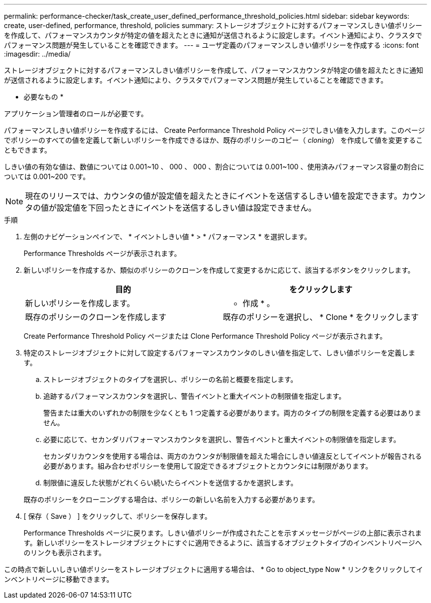 ---
permalink: performance-checker/task_create_user_defined_performance_threshold_policies.html 
sidebar: sidebar 
keywords: create, user-defined, performance, threshold, policies 
summary: ストレージオブジェクトに対するパフォーマンスしきい値ポリシーを作成して、パフォーマンスカウンタが特定の値を超えたときに通知が送信されるように設定します。イベント通知により、クラスタでパフォーマンス問題が発生していることを確認できます。 
---
= ユーザ定義のパフォーマンスしきい値ポリシーを作成する
:icons: font
:imagesdir: ../media/


[role="lead"]
ストレージオブジェクトに対するパフォーマンスしきい値ポリシーを作成して、パフォーマンスカウンタが特定の値を超えたときに通知が送信されるように設定します。イベント通知により、クラスタでパフォーマンス問題が発生していることを確認できます。

* 必要なもの *

アプリケーション管理者のロールが必要です。

パフォーマンスしきい値ポリシーを作成するには、 Create Performance Threshold Policy ページでしきい値を入力します。このページでポリシーのすべての値を定義して新しいポリシーを作成できるほか、既存のポリシーのコピー（ _cloning_） を作成して値を変更することもできます。

しきい値の有効な値は、数値については 0.001~10 、 000 、 000 、割合については 0.001~100 、使用済みパフォーマンス容量の割合については 0.001~200 です。

[NOTE]
====
現在のリリースでは、カウンタの値が設定値を超えたときにイベントを送信するしきい値を設定できます。カウンタの値が設定値を下回ったときにイベントを送信するしきい値は設定できません。

====
.手順
. 左側のナビゲーションペインで、 * イベントしきい値 * > * パフォーマンス * を選択します。
+
Performance Thresholds ページが表示されます。

. 新しいポリシーを作成するか、類似のポリシーのクローンを作成して変更するかに応じて、該当するボタンをクリックします。
+
|===
| 目的 | をクリックします 


 a| 
新しいポリシーを作成します。
 a| 
* 作成 * 。



 a| 
既存のポリシーのクローンを作成します
 a| 
既存のポリシーを選択し、 * Clone * をクリックします

|===
+
Create Performance Threshold Policy ページまたは Clone Performance Threshold Policy ページが表示されます。

. 特定のストレージオブジェクトに対して設定するパフォーマンスカウンタのしきい値を指定して、しきい値ポリシーを定義します。
+
.. ストレージオブジェクトのタイプを選択し、ポリシーの名前と概要を指定します。
.. 追跡するパフォーマンスカウンタを選択し、警告イベントと重大イベントの制限値を指定します。
+
警告または重大のいずれかの制限を少なくとも 1 つ定義する必要があります。両方のタイプの制限を定義する必要はありません。

.. 必要に応じて、セカンダリパフォーマンスカウンタを選択し、警告イベントと重大イベントの制限値を指定します。
+
セカンダリカウンタを使用する場合は、両方のカウンタが制限値を超えた場合にしきい値違反としてイベントが報告される必要があります。組み合わせポリシーを使用して設定できるオブジェクトとカウンタには制限があります。

.. 制限値に違反した状態がどれくらい続いたらイベントを送信するかを選択します。


+
既存のポリシーをクローニングする場合は、ポリシーの新しい名前を入力する必要があります。

. [ 保存（ Save ） ] をクリックして、ポリシーを保存します。
+
Performance Thresholds ページに戻ります。しきい値ポリシーが作成されたことを示すメッセージがページの上部に表示されます。新しいポリシーをストレージオブジェクトにすぐに適用できるように、該当するオブジェクトタイプのインベントリページへのリンクも表示されます。



この時点で新しいしきい値ポリシーをストレージオブジェクトに適用する場合は、 * Go to object_type Now * リンクをクリックしてインベントリページに移動できます。
